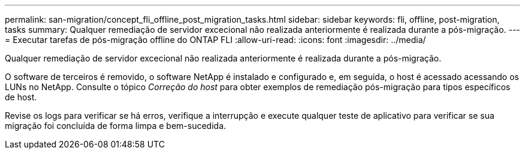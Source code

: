 ---
permalink: san-migration/concept_fli_offline_post_migration_tasks.html 
sidebar: sidebar 
keywords: fli, offline, post-migration, tasks 
summary: Qualquer remediação de servidor excecional não realizada anteriormente é realizada durante a pós-migração. 
---
= Executar tarefas de pós-migração offline do ONTAP FLI
:allow-uri-read: 
:icons: font
:imagesdir: ../media/


[role="lead"]
Qualquer remediação de servidor excecional não realizada anteriormente é realizada durante a pós-migração.

O software de terceiros é removido, o software NetApp é instalado e configurado e, em seguida, o host é acessado acessando os LUNs no NetApp. Consulte o tópico _Correção do host_ para obter exemplos de remediação pós-migração para tipos específicos de host.

Revise os logs para verificar se há erros, verifique a interrupção e execute qualquer teste de aplicativo para verificar se sua migração foi concluída de forma limpa e bem-sucedida.
